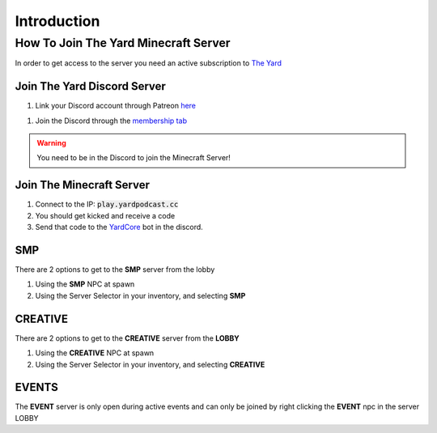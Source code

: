 Introduction
=============



.. _how-to-join:

How To Join The Yard Minecraft Server
------------------------

In order to get access to the server you need an active subscription to `The Yard <https://patreon.com/theyard>`_

Join The Yard Discord Server
^^^^^^^^^^^^^^^^^^^^^^^^^^^^^
1. Link your Discord account through Patreon `here <https://www.patreon.com/settings/apps/discord>`_

.. image::images\patreon_settings_apps_discord.png

1. Join the Discord through the `membership tab <https://www.patreon.com/theyard/membership#quick-links>`_

.. image::images\patreon_membership.png

.. warning::
   You need to be in the Discord to join the Minecraft Server!


Join The Minecraft Server
^^^^^^^^^^^^^^^^^^^^^^^^^^
1. Connect to the IP: :code:`play.yardpodcast.cc`
2. You should get kicked and receive a code
3. Send that code to the `YardCore <https://discord.com/channels/837200484703535164/1093372345332281385/1093379601654358056>`_ bot in the discord.

SMP
^^^^
There are 2 options to get to the **SMP** server from the lobby

1. Using the **SMP** NPC at spawn
2. Using the Server Selector in your inventory, and selecting **SMP**


CREATIVE
^^^^^^^^^
There are 2 options to get to the **CREATIVE** server from the **LOBBY**

1. Using the **CREATIVE** NPC at spawn
2. Using the Server Selector in your inventory, and selecting **CREATIVE**

EVENTS
^^^^^^^
The **EVENT** server is only open during active events and can only be joined by right clicking
the **EVENT** npc in the server LOBBY